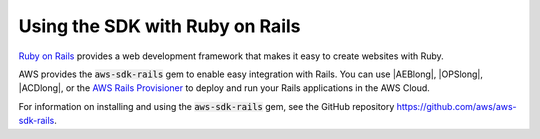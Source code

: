 .. Copyright 2010-2019 Amazon.com, Inc. or its affiliates. All Rights Reserved.

   This work is licensed under a Creative Commons Attribution-NonCommercial-ShareAlike 4.0
   International License (the "License"). You may not use this file except in compliance with the
   License. A copy of the License is located at http://creativecommons.org/licenses/by-nc-sa/4.0/.

   This file is distributed on an "AS IS" BASIS, WITHOUT WARRANTIES OR CONDITIONS OF ANY KIND,
   either express or implied. See the License for the specific language governing permissions and
   limitations under the License.

.. _aws-ruby-sdk-ruby-on-rails:

################################
Using the SDK with Ruby on Rails
################################

.. meta::
    :description: Using the AWS SDK for Ruby with Ruby on Rails

`Ruby on Rails <http://rubyonrails.org/>`_ provides a web development framework that makes
it easy to create websites with Ruby.

AWS provides the :code:`aws-sdk-rails` gem to enable easy integration with Rails.
You can use |AEBlong|, |OPSlong|, |ACDlong|, or the
`AWS Rails Provisioner <https://github.com/awslabs/aws-rails-provisioner>`_
to deploy and run your Rails applications in the AWS Cloud.

For information on installing and using the :code:`aws-sdk-rails` gem,
see the GitHub repository https://github.com/aws/aws-sdk-rails.
